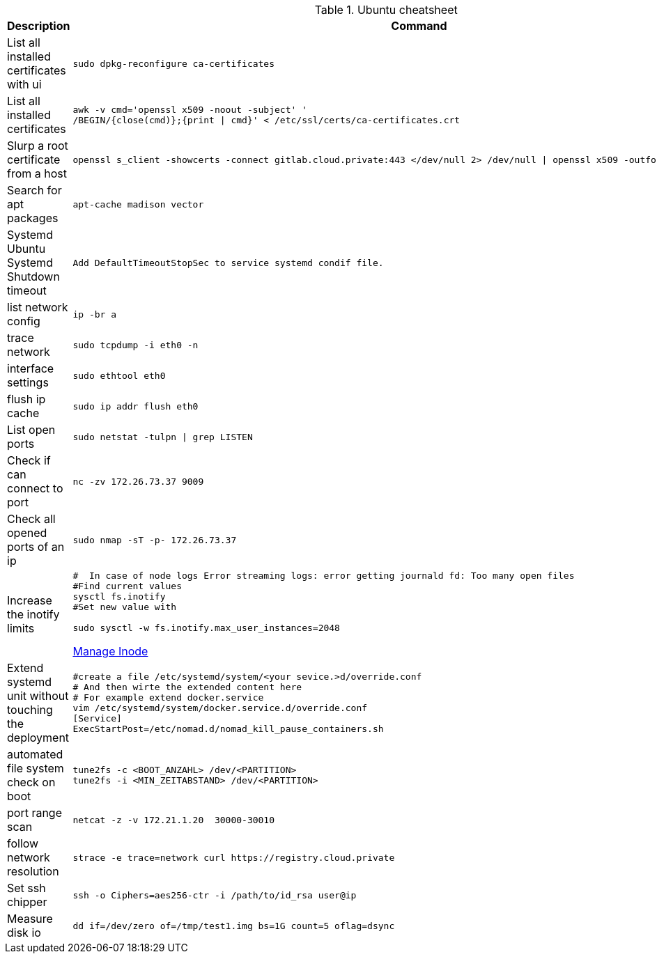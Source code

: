 .Ubuntu cheatsheet
|===
|Description |Command

|List all installed certificates with ui
a|[source,shell]
----
sudo dpkg-reconfigure ca-certificates
----

|List all installed certificates
a|[source,shell]
----
awk -v cmd='openssl x509 -noout -subject' '
/BEGIN/{close(cmd)};{print \| cmd}' < /etc/ssl/certs/ca-certificates.crt
----


|Slurp a root certificate from a host
a|[source,shell]
----
openssl s_client -showcerts -connect gitlab.cloud.private:443 </dev/null 2> /dev/null \| openssl x509 -outform PEM > root_ca.pem
----

|Search for apt packages
a|[source,shell]
----
apt-cache madison vector
----

|Systemd Ubuntu Systemd Shutdown timeout
a|[source,shell]
----
Add DefaultTimeoutStopSec to service systemd condif file.
----

|list network config
a|[source,shell]
----
ip -br a
----


|trace network
a|[source,shell]
----
sudo tcpdump -i eth0 -n
----


|interface settings
a|[source,shell]
----
sudo ethtool eth0
----


|flush ip cache
a|[source,shell]
----
sudo ip addr flush eth0
----

|List open ports
a|[source,shell]
----
sudo netstat -tulpn \| grep LISTEN
----

|Check if can connect to port
a|[source,shell]
----
nc -zv 172.26.73.37 9009
----

|Check all opened ports of an ip
a|[source,shell]
----
sudo nmap -sT -p- 172.26.73.37
----

|Increase the inotify limits
a|[source,shell]
----
#  In case of node logs Error streaming logs: error getting journald fd: Too many open files
#Find current values
sysctl fs.inotify
#Set new value with

sudo sysctl -w fs.inotify.max_user_instances=2048
----
[[_205_link_inode,Manage Inode]]https://maestral.app/docs/inotify-limits[Manage Inode]

|Extend systemd unit without touching the deployment
a|[source,shell]
----
#create a file /etc/systemd/system/<your sevice.>d/override.conf
# And then wirte the extended content here
# For example extend docker.service
vim /etc/systemd/system/docker.service.d/override.conf
[Service]
ExecStartPost=/etc/nomad.d/nomad_kill_pause_containers.sh
----


|automated file system check on boot
a|[source,shell]
----
tune2fs -c <BOOT_ANZAHL> /dev/<PARTITION>
tune2fs -i <MIN_ZEITABSTAND> /dev/<PARTITION>
----

|port range scan
a|[source,shell]
----
netcat -z -v 172.21.1.20  30000-30010
----

|follow network resolution
a|[source,shell]
----
strace -e trace=network curl https://registry.cloud.private
----


|Set ssh chipper
a|[source,shell]
----
ssh -o Ciphers=aes256-ctr -i /path/to/id_rsa user@ip
----

|Measure disk io
a|[source,shell]
----
dd if=/dev/zero of=/tmp/test1.img bs=1G count=5 oflag=dsync
----


|===

